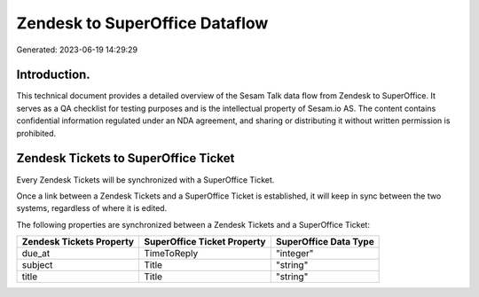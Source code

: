 ===============================
Zendesk to SuperOffice Dataflow
===============================

Generated: 2023-06-19 14:29:29

Introduction.
------------

This technical document provides a detailed overview of the Sesam Talk data flow from Zendesk to SuperOffice. It serves as a QA checklist for testing purposes and is the intellectual property of Sesam.io AS. The content contains confidential information regulated under an NDA agreement, and sharing or distributing it without written permission is prohibited.

Zendesk Tickets to SuperOffice Ticket
-------------------------------------
Every Zendesk Tickets will be synchronized with a SuperOffice Ticket.

Once a link between a Zendesk Tickets and a SuperOffice Ticket is established, it will keep in sync between the two systems, regardless of where it is edited.

The following properties are synchronized between a Zendesk Tickets and a SuperOffice Ticket:

.. list-table::
   :header-rows: 1

   * - Zendesk Tickets Property
     - SuperOffice Ticket Property
     - SuperOffice Data Type
   * - due_at
     - TimeToReply
     - "integer"
   * - subject
     - Title
     - "string"
   * - title
     - Title
     - "string"

